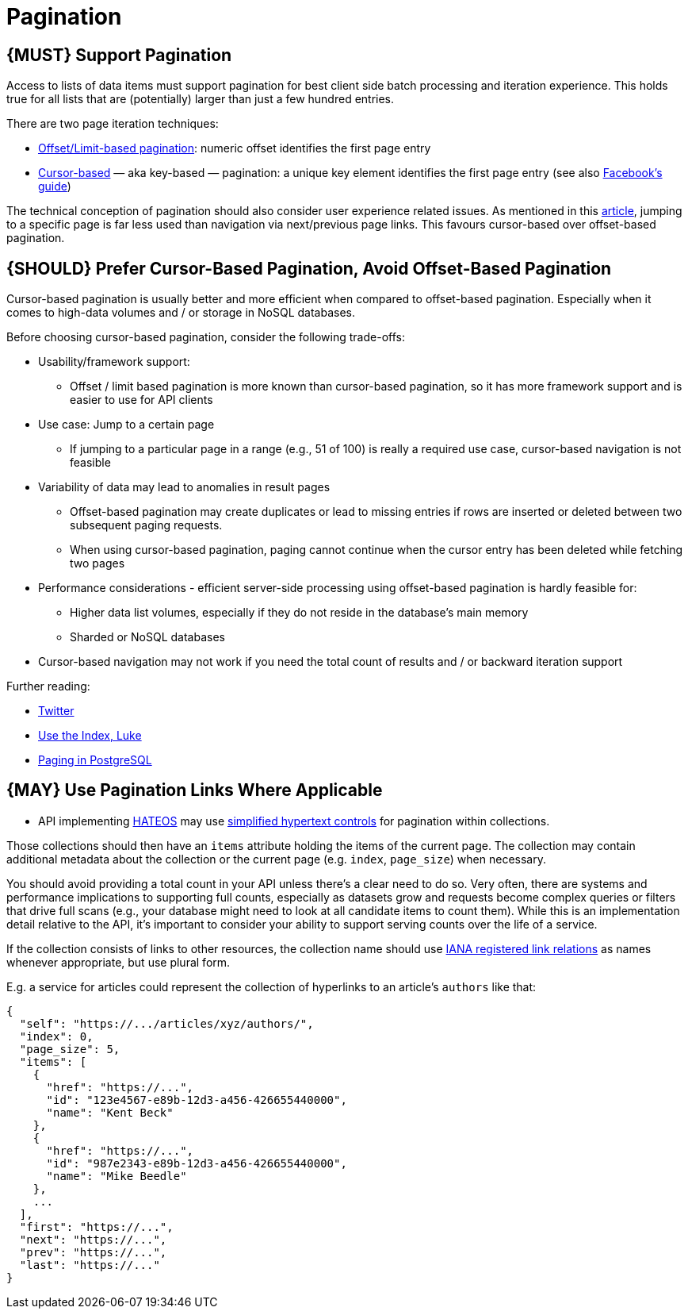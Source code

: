 [[pagination]]
= Pagination

[#159]
== {MUST} Support Pagination

Access to lists of data items must support pagination for best client
side batch processing and iteration experience. This holds true for all
lists that are (potentially) larger than just a few hundred entries.

There are two page iteration techniques:

* https://developer.infoconnect.com/paging-results[Offset/Limit-based
pagination]: numeric offset identifies the first page entry
* https://dev.twitter.com/overview/api/cursoring[Cursor-based] — aka
key-based — pagination: a unique key element identifies the first page
entry (see also
https://developers.facebook.com/docs/graph-api/using-graph-api/v2.4#paging[Facebook’s
guide])

The technical conception of pagination should also consider user
experience related issues. As mentioned in this
https://www.smashingmagazine.com/2016/03/pagination-infinite-scrolling-load-more-buttons/[article],
jumping to a specific page is far less used than navigation via
next/previous page links. This favours cursor-based over offset-based
pagination.

[#160]
== {SHOULD} Prefer Cursor-Based Pagination, Avoid Offset-Based Pagination

Cursor-based pagination is usually better and more efficient when
compared to offset-based pagination. Especially when it comes to
high-data volumes and / or storage in NoSQL databases.

Before choosing cursor-based pagination, consider the following
trade-offs:

* Usability/framework support:
** Offset / limit based pagination is more known than cursor-based
pagination, so it has more framework support and is easier to use for
API clients
* Use case: Jump to a certain page
** If jumping to a particular page in a range (e.g., 51 of 100) is
really a required use case, cursor-based navigation is not feasible
* Variability of data may lead to anomalies in result pages
** Offset-based pagination may create duplicates or lead to missing
entries if rows are inserted or deleted between two subsequent paging
requests.
** When using cursor-based pagination, paging cannot continue when the
cursor entry has been deleted while fetching two pages
* Performance considerations - efficient server-side processing using
offset-based pagination is hardly feasible for:
** Higher data list volumes, especially if they do not reside in the
database’s main memory
** Sharded or NoSQL databases
* Cursor-based navigation may not work if you need the total count of
results and / or backward iteration support

Further reading:

* https://dev.twitter.com/rest/public/timelines[Twitter]
* http://use-the-index-luke.com/no-offset[Use the Index, Luke]
* https://www.citusdata.com/blog/1872-joe-nelson/409-five-ways-paginate-postgres-basic-exotic[Paging
in PostgreSQL]

[#161]
== {MAY} Use Pagination Links Where Applicable

* API implementing <<162,HATEOS>> may use <<164,simplified hypertext controls>>
for pagination within collections.

Those collections should then have an `items` attribute holding the
items of the current page. The collection may contain additional
metadata about the collection or the current page (e.g. `index`,
`page_size`) when necessary.

You should avoid providing a total count in your API unless there's a
clear need to do so. Very often, there are systems and performance
implications to supporting full counts, especially as datasets grow and
requests become complex queries or filters that drive full scans (e.g.,
your database might need to look at all candidate items to count them).
While this is an implementation detail relative to the API, it's
important to consider your ability to support serving counts over the
life of a service.

If the collection consists of links to other resources, the collection
name should use
http://www.iana.org/assignments/link-relations/link-relations.xml[IANA
registered link relations] as names whenever appropriate, but use plural
form.

E.g. a service for articles could represent the collection of hyperlinks
to an article's `authors` like that:

[source,json]
----
{
  "self": "https://.../articles/xyz/authors/",
  "index": 0,
  "page_size": 5,
  "items": [
    {  
      "href": "https://...",
      "id": "123e4567-e89b-12d3-a456-426655440000",
      "name": "Kent Beck"
    },
    {  
      "href": "https://...",
      "id": "987e2343-e89b-12d3-a456-426655440000",
      "name": "Mike Beedle"
    },
    ...
  ],
  "first": "https://...",
  "next": "https://...",
  "prev": "https://...",
  "last": "https://..."
}
----
